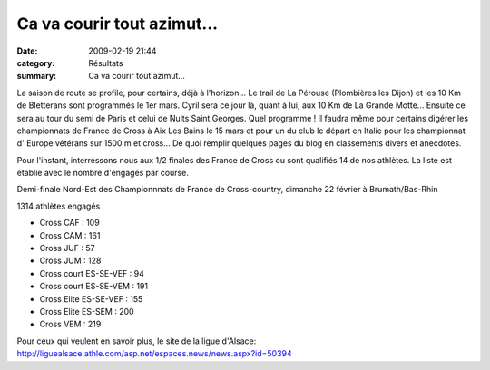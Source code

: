 Ca va courir tout azimut...
===========================

:date: 2009-02-19 21:44
:category: Résultats
:summary: Ca va courir tout azimut...

La saison de route se profile, pour certains, déjà à l'horizon... Le trail de La Pérouse (Plombières les Dijon) et les 10 Km de Bletterans sont programmés le 1er mars. Cyril sera ce jour là, quant à lui, aux 10 Km de La Grande Motte... Ensuite ce sera au tour du semi de Paris et celui de Nuits Saint Georges. Quel programme ! Il faudra même pour certains digérer les championnats de France de Cross à Aix Les Bains le 15 mars et pour un du club le départ en Italie pour les championnat d' Europe vétérans sur 1500 m et cross...
De quoi remplir quelques pages du blog en classements divers et anecdotes.

Pour l'instant, interréssons nous aux 1/2 finales des France de Cross ou sont qualifiés 14 de nos athlètes. La liste est établie avec le nombre d'engagés par course.

Demi-finale Nord-Est des Championnnats de France de Cross-country, dimanche 22 février à Brumath/Bas-Rhin


1314 athlètes engagés



- Cross CAF : 109

- Cross CAM : 161

- Cross JUF : 57

- Cross JUM : 128

- Cross court ES-SE-VEF : 94

- Cross court ES-SE-VEM : 191

- Cross Elite ES-SE-VEF : 155

- Cross Elite ES-SEM : 200

- Cross VEM : 219 


Pour ceux qui veulent en savoir plus, le site de la ligue d'Alsace:
`http://liguealsace.athle.com/asp.net/espaces.news/news.aspx?id=50394 <http://liguealsace.athle.com/asp.net/espaces.news/news.aspx?id=50394>`_
